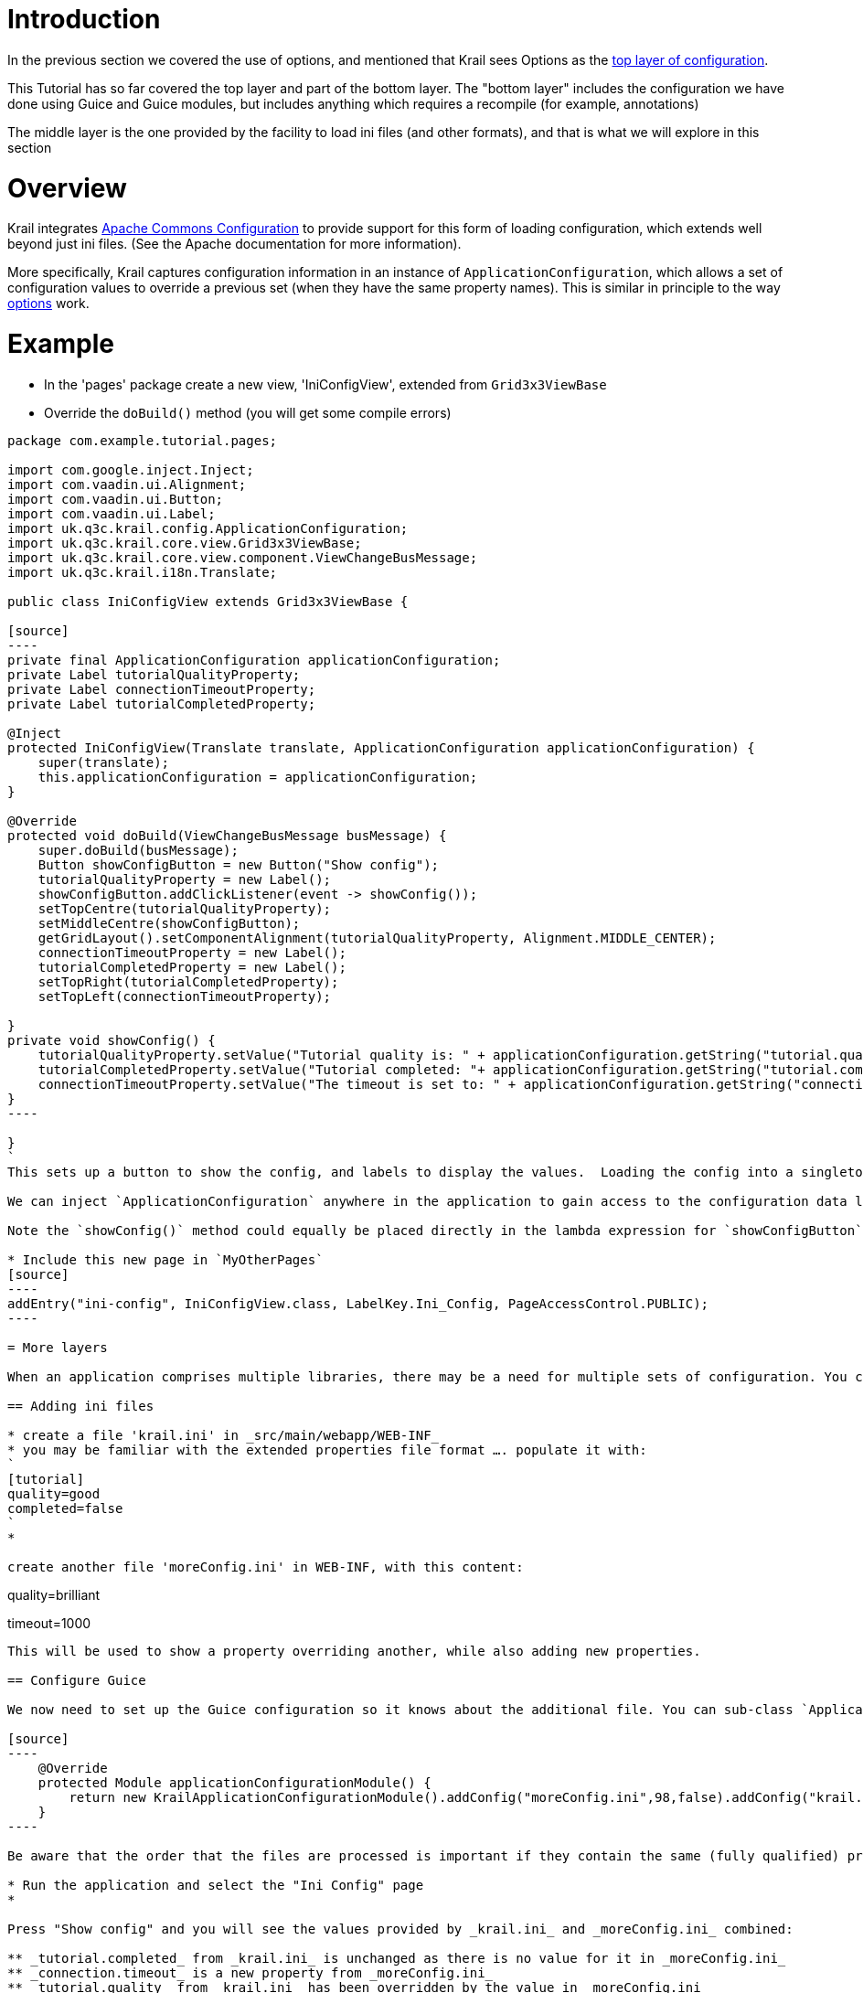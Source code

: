 = Introduction

In the previous section we covered the use of options, and mentioned that Krail sees Options as the link:../devguide/devguide-configuration-overview.md[top layer of configuration].

This Tutorial has so far covered the top layer and part of the bottom layer. The "bottom layer" includes the configuration we have done using Guice and Guice modules, but includes anything which requires a recompile (for example, annotations)

The middle layer is the one provided by the facility to load ini files (and other formats), and that is what we will explore in this section

= Overview

Krail integrates https://commons.apache.org/proper/commons-configuration/[Apache Commons Configuration] to provide support for this form of loading configuration, which extends well beyond just ini files. (See the Apache documentation for more information). 

More specifically, Krail captures configuration information in an instance of `ApplicationConfiguration`, which allows a set of configuration values to override a previous set (when they have the same property names). This is similar in principle to the way link:tutorial-options.md[options] work.

= Example

* In the 'pages' package create a new view, 'IniConfigView', extended from `Grid3x3ViewBase`
* Override the `doBuild()` method (you will get some compile errors)
```
package com.example.tutorial.pages;

import com.google.inject.Inject;
import com.vaadin.ui.Alignment;
import com.vaadin.ui.Button;
import com.vaadin.ui.Label;
import uk.q3c.krail.config.ApplicationConfiguration;
import uk.q3c.krail.core.view.Grid3x3ViewBase;
import uk.q3c.krail.core.view.component.ViewChangeBusMessage;
import uk.q3c.krail.i18n.Translate;

public class IniConfigView extends Grid3x3ViewBase {

[source]
----
private final ApplicationConfiguration applicationConfiguration;
private Label tutorialQualityProperty;
private Label connectionTimeoutProperty;
private Label tutorialCompletedProperty;

@Inject
protected IniConfigView(Translate translate, ApplicationConfiguration applicationConfiguration) {
    super(translate);
    this.applicationConfiguration = applicationConfiguration;
}

@Override
protected void doBuild(ViewChangeBusMessage busMessage) {
    super.doBuild(busMessage);
    Button showConfigButton = new Button("Show config");
    tutorialQualityProperty = new Label();
    showConfigButton.addClickListener(event -> showConfig());
    setTopCentre(tutorialQualityProperty);
    setMiddleCentre(showConfigButton);
    getGridLayout().setComponentAlignment(tutorialQualityProperty, Alignment.MIDDLE_CENTER);
    connectionTimeoutProperty = new Label();
    tutorialCompletedProperty = new Label();
    setTopRight(tutorialCompletedProperty);
    setTopLeft(connectionTimeoutProperty);

}
private void showConfig() {
    tutorialQualityProperty.setValue("Tutorial quality is: " + applicationConfiguration.getString("tutorial.quality"));
    tutorialCompletedProperty.setValue("Tutorial completed: "+ applicationConfiguration.getString("tutorial.completed"));
    connectionTimeoutProperty.setValue("The timeout is set to: " + applicationConfiguration.getString("connection.timeout"));
}
----

}
`
This sets up a button to show the config, and labels to display the values.  Loading the config into a singleton instance of`ApplicationConfiguration``` actually happens at application startup. 

We can inject `ApplicationConfiguration` anywhere in the application to gain access to the configuration data loaded from the ini files (or any of the many other sources https://commons.apache.org/proper/commons-configuration/[Apache Commons Configuration] supports)

Note the `showConfig()` method could equally be placed directly in the lambda expression for `showConfigButton`

* Include this new page in `MyOtherPages`
[source]
----
addEntry("ini-config", IniConfigView.class, LabelKey.Ini_Config, PageAccessControl.PUBLIC);
----

= More layers

When an application comprises multiple libraries, there may be a need for multiple sets of configuration. You can add as many configuration files as you require. 

== Adding ini files

* create a file 'krail.ini' in _src/main/webapp/WEB-INF_
* you may be familiar with the extended properties file format …. populate it with:
`
[tutorial]
quality=good
completed=false
`
* 

create another file 'moreConfig.ini' in WEB-INF, with this content:
```
[tutorial]
quality=brilliant

[connection]
timeout=1000
```
This will be used to show a property overriding another, while also adding new properties. 

== Configure Guice

We now need to set up the Guice configuration so it knows about the additional file. You can sub-class `ApplicationConfigurationModule` , and then tell the `BindingManager` about it, or more easily, simply add the configs as part of the the `BindingManager` entry like this:

[source]
----
    @Override
    protected Module applicationConfigurationModule() {
        return new KrailApplicationConfigurationModule().addConfig("moreConfig.ini",98,false).addConfig("krail.ini",100,true);
    }
----

Be aware that the order that the files are processed is important if they contain the same (fully qualified) property names. If you look at the javadoc for `addConfig()` you will see that the second parameter determines the order (priority) of loading, with a lower value being the highest priority (0 is therefore the highest priority)

* Run the application and select the "Ini Config" page
* 

Press "Show config" and you will see the values provided by _krail.ini_ and _moreConfig.ini_ combined:

** _tutorial.completed_ from _krail.ini_ is unchanged as there is no value for it in _moreConfig.ini_
** _connection.timeout_ is a new property from _moreConfig.ini_
** _tutorial.quality_ from _krail.ini_ has been overridden by the value in _moreConfig.ini_

= Fail early

If an ini file is essential for the operation of your application, `addConfig()` allows you to specify that. Both the examples have the 'optional' parameter set to 'false', but of course both files are present.

* add another config to the `BindingManager entry`, but do not create the corresponding file
`
@Override
protected Module applicationConfigurationModule() {
    return new KrailApplicationConfigurationModule()
            .addConfig(&quot;moreConfig.ini&quot;,98,false)
            .addConfig(&quot;essential.ini&quot;,99,false)
            .addConfig(&quot;krail.ini&quot;,100,true);
}
`
* run the application and it will fail early with a `FileNotFoundException` (Note: there is currently a https://github.com/davidsowerby/krail/issues/531[bug] which causes a timeout rather than an exception)
* change the 'optional' parameter to true and the application will run
[source]
----
    @Override
    protected Module applicationConfigurationModule() {
        return new KrailApplicationConfigurationModule()
                .addConfig("moreConfig.ini",98,false)
                .addConfig("essential.ini",99,false)
                .addConfig("krail.ini",100,false);
    }
----

The final versions of the files should be:

[source]
----
package com.example.tutorial.app;

import com.example.tutorial.i18n.LabelKey;
import com.example.tutorial.pages.AnnotatedPagesModule;
import com.example.tutorial.pages.MyOtherPages;
import com.example.tutorial.pages.MyPages;
import com.example.tutorial.pages.MyPublicPages;
import com.google.inject.Module;
import uk.q3c.krail.core.config.KrailApplicationConfigurationModule;
import uk.q3c.krail.core.guice.DefaultServletContextListener;
import uk.q3c.krail.core.navigate.sitemap.SystemAccountManagementPages;
import uk.q3c.krail.core.sysadmin.SystemAdminPages;
import uk.q3c.krail.core.ui.DefaultUIModule;

import java.util.List;

public class BindingManager extends DefaultBindingManager {

    @Override
    protected Module servletModule() {
        return new TutorialServletModule();
    }

    @Override
    protected void addAppModules(List<Module> modules) {

    }

    @Override
    protected void addSitemapModules(List<Module> baseModules) {
        baseModules.add(new SystemAccountManagementPages());
        baseModules.add(new MyPages().rootURI("private/finance-department"));
        baseModules.add(new AnnotatedPagesModule());
        baseModules.add(new SystemAdminPages());
        baseModules.add(new MyPublicPages());
        baseModules.add(new MyOtherPages());
    }

    @Override
    protected Module uiModule() {
        return new DefaultUIModule().uiClass(TutorialUI.class).applicationTitleKey(LabelKey.Krail_Tutorial);
    }

    @Override
    protected Module applicationConfigurationModule() {
        return new KrailApplicationConfigurationModule()
                .addConfig("moreConfig.ini",98,false)
                .addConfig("essential.ini",99,true)
                .addConfig("krail.ini",100,true);
    }
}

----

[source]
----
package com.example.tutorial.pages;

import com.google.inject.Inject;
import com.vaadin.ui.Alignment;
import com.vaadin.ui.Button;
import com.vaadin.ui.Label;
import uk.q3c.krail.config.ApplicationConfiguration;
import uk.q3c.krail.core.view.Grid3x3ViewBase;
import uk.q3c.krail.core.view.component.ViewChangeBusMessage;
import uk.q3c.krail.i18n.Translate;

public class IniConfigView extends Grid3x3ViewBase {

    private final ApplicationConfiguration applicationConfiguration;
    private Label tutorialQualityProperty;
    private Label connectionTimeoutProperty;
    private Label tutorialCompletedProperty;

    @Inject
    protected IniConfigView(Translate translate, ApplicationConfiguration applicationConfiguration) {
        super(translate);
        this.applicationConfiguration = applicationConfiguration;
    }

    @Override
    protected void doBuild(ViewChangeBusMessage busMessage) {
        super.doBuild(busMessage);
        Button showConfigButton = new Button("Show config");
        tutorialQualityProperty = new Label();
        showConfigButton.addClickListener(event -> showConfig());
        setTopCentre(tutorialQualityProperty);
        setMiddleCentre(showConfigButton);
        getGridLayout().setComponentAlignment(tutorialQualityProperty, Alignment.MIDDLE_CENTER);
        connectionTimeoutProperty = new Label();
        tutorialCompletedProperty = new Label();
        setTopRight(tutorialCompletedProperty);
        setTopLeft(connectionTimeoutProperty);

    }
    private void showConfig() {
        tutorialQualityProperty.setValue("Tutorial quality is: " + applicationConfiguration.getString("tutorial.quality"));
        tutorialCompletedProperty.setValue("Tutorial completed: "+ applicationConfiguration.getString("tutorial.completed"));
        connectionTimeoutProperty.setValue("The timeout is set to: " + applicationConfiguration.getString("connection.timeout"));
    }
}
----

= Summary

* We have loaded an ini file
* we have demonstrated the principle of overriding the the values in one ini file with those from another
* We have demonstrated ensuring an early fail if a file is missing
* We have demonstrate making the presence of an ini file optional

Apache Commons Configuration supports much more than just ini files, and can support https://commons.apache.org/proper/commons-configuration/userguide_v1.10/overview.html#Configuration_Sources[variety of sources] - Krail will just accept anything that Apache Commons Configuration provides

= Download from GitHub

To get to this point straight from GitHub:

[source,bash]
----
git clone https://github.com/davidsowerby/krail-tutorial.git
cd krail-tutorial
git checkout --track origin/krail_0.10.0.0

----

Revert to commit _Configuration from ini file complete_